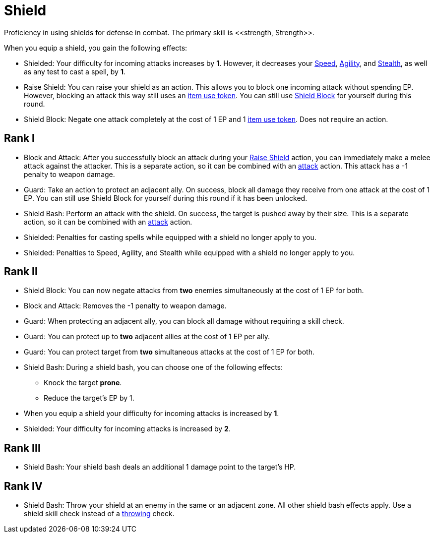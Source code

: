 [[shield-skill]]
= Shield
Proficiency in using shields for defense in combat. The primary skill is <<strength, Strength>>.

When you equip a shield, you gain the following effects:

- [[shielded]]Shielded: Your difficulty for incoming attacks increases by *1*. However, it decreases your <<spd, Speed>>, <<agility, Agility>>, and <<stealth, Stealth>>, as well as any test to cast a spell, by *1*.
- [[raise-shield]]Raise Shield: You can raise your shield as an action. This allows you to block one incoming attack without spending EP. However, blocking an attack this way still uses an <<item-use-token, item use token>>. You can still use <<shield-block, Shield Block>> for yourself during this round.
- [[shield-block]]Shield Block: Negate one attack completely at the cost of 1 EP and 1 <<item-use-token, item use token>>. Does not require an action.

== Rank I
- [[block-and-attack]]Block and Attack: After you successfully block an attack during your <<raise-shield,Raise Shield>> action, you can immediately make a melee attack against the attacker. This is a separate action, so it can be combined with an <<attack, attack>> action. This attack has a -1 penalty to weapon damage.
- [[guard]]Guard: Take an action to protect an adjacent ally. On success, block all damage they receive from one attack at the cost of 1 EP. You can still use Shield Block for yourself during this round if it has been unlocked.
- [[shield-bash]]Shield Bash: Perform an attack with the shield. On success, the target is pushed away by their size. This is a separate action, so it can be combined with an <<attack, attack>> action.
- Shielded: Penalties for casting spells while equipped with a shield no longer apply to you.
- Shielded: Penalties to Speed, Agility, and Stealth while equipped with a shield no longer apply to you.

== Rank II
- Shield Block: You can now negate attacks from *two* enemies simultaneously at the cost of 1 EP for both.
- Block and Attack: Removes the -1 penalty to weapon damage.
- Guard: When protecting an adjacent ally, you can block all damage without requiring a skill check.
- Guard: You can protect up to *two* adjacent allies at the cost of 1 EP per ally.
- Guard: You can protect target from *two* simultaneous attacks at the cost of 1 EP for both.
- Shield Bash: During a shield bash, you can choose one of the following effects:
    * Knock the target *prone*.
    * Reduce the target's EP by 1.
- When you equip a shield your difficulty for incoming attacks is increased by *1*.
- Shielded: Your difficulty for incoming attacks is increased by *2*.

== Rank III
- Shield Bash: Your shield bash deals an additional 1 damage point to the target's HP.

== Rank IV
- Shield Bash: Throw your shield at an enemy in the same or an adjacent zone. All other shield bash effects apply. Use a shield skill check instead of a <<throwing, throwing>> check.
